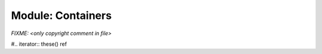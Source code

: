 .. generated with `chpldoc --docs-text-only modules/standard/Containers.chpl`
   and then modified to be rst

.. default-domain:: chpl

Module: Containers
==================

.. module:: Containers
    :synopsis: Container classes! Currently, just Vector

.. class:: Vector

    `FIXME: <only copyright comment in file>`

    .. attribute:: eltType
    .. attribute:: capacity: int(64)
    .. attribute:: lastIdx: int(64)
    .. attribute:: dom: domain(1)
    .. attribute:: elements: [.(this, "dom")] .(this, "eltType")

    .. method:: Vector(type eltType, cap: _unknown, offset: _unknown)

    .. method:: push(val: .(this, "eltType"))

    .. method:: low

    .. method:: high

    .. method:: pop()

    .. method:: top ref

    .. method:: this(idx) ref

    .. FIXME: should we represent iterators as function/methods or give them a special directive? If we give them a special directive, how do we distinguish an iterator that is part of a class/record and a general iterators? For example, Vector.these() vs. fib(n). (thomasvandoren, 2015-01-22)

    #.. iterator:: these() ref

    .. method:: size

    .. method:: empty
